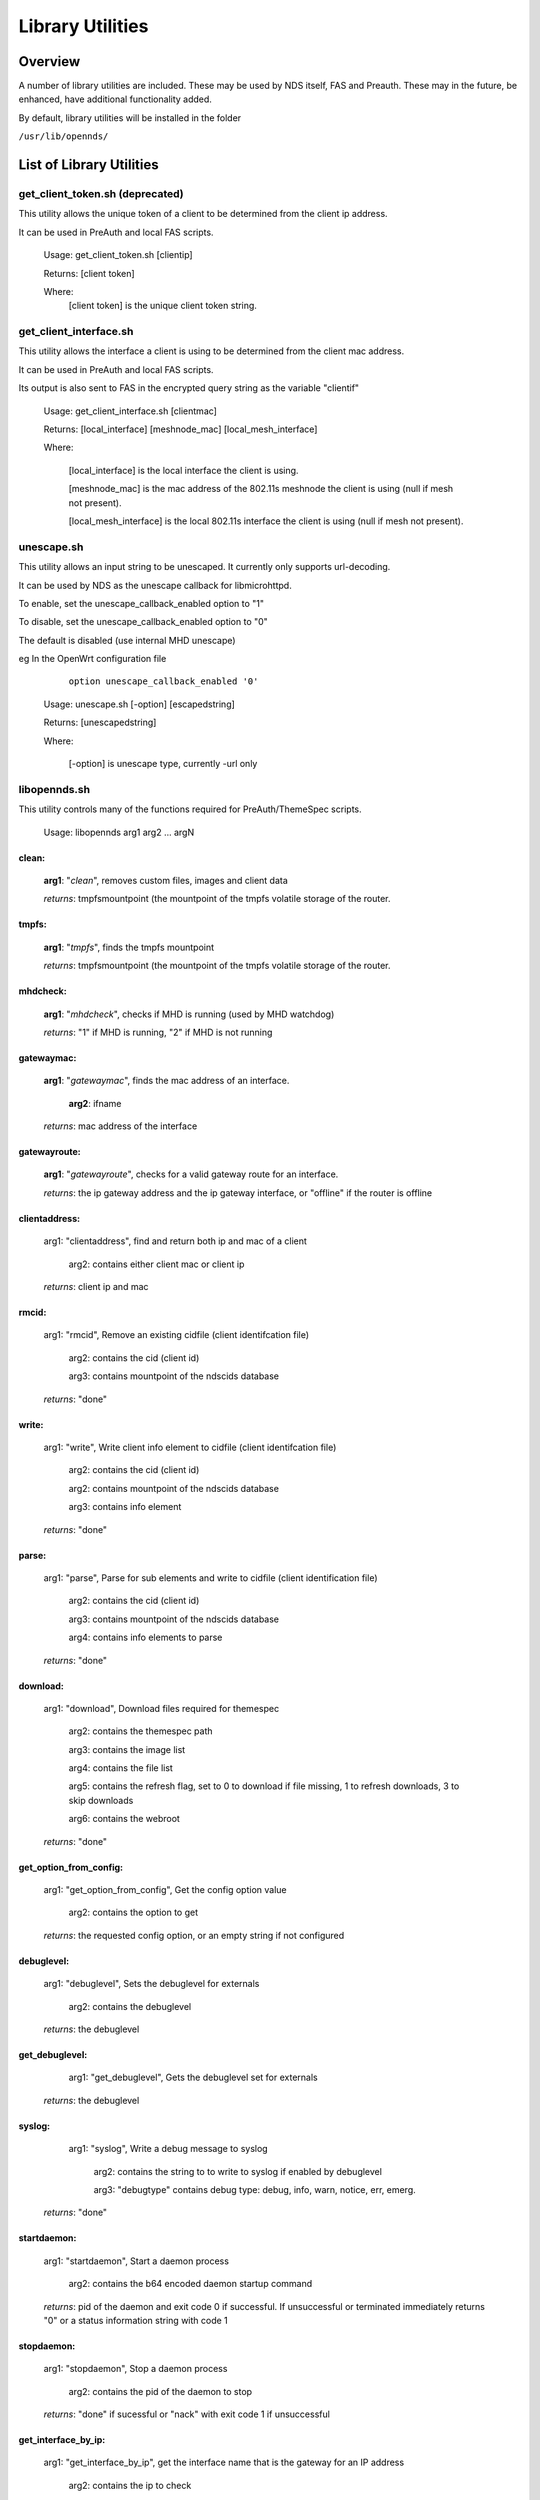 Library Utilities
=================

Overview
********

A number of library utilities are included. These may be used by NDS itself, FAS and Preauth. These may in the future, be enhanced, have additional functionality added.

By default, library utilities will be installed in the folder

``/usr/lib/opennds/``

List of Library Utilities
*************************

get_client_token.sh (deprecated)
################################
This utility allows the unique token of a client to be determined from the client ip address.

It can be used in PreAuth and local FAS scripts.

  Usage: get_client_token.sh [clientip]

  Returns: [client token]

  Where:
    [client token] is the unique client token string.

get_client_interface.sh
#######################
This utility allows the interface a client is using to be determined from the client mac address.

It can be used in PreAuth and local FAS scripts.

Its output is also sent to FAS in the encrypted query string as the variable "clientif"

  Usage: get_client_interface.sh [clientmac]

  Returns: [local_interface] [meshnode_mac] [local_mesh_interface]

  Where:

    [local_interface] is the local interface the client is using.

    [meshnode_mac] is the mac address of the 802.11s meshnode the client is using (null if mesh not present).

    [local_mesh_interface] is the local 802.11s interface the client is using (null if mesh not present).

unescape.sh
###########
This utility allows an input string to be unescaped. It currently only supports url-decoding.

It can be used by NDS as the unescape callback for libmicrohttpd.

To enable, set the unescape_callback_enabled option to "1"

To disable, set the unescape_callback_enabled option to "0"

The default is disabled (use internal MHD unescape)

eg In the OpenWrt configuration file

	``option unescape_callback_enabled '0'``

  Usage: unescape.sh [-option] [escapedstring]

  Returns: [unescapedstring]

  Where:

    [-option] is unescape type, currently -url only

libopennds.sh
#############
This utility controls many of the functions required for PreAuth/ThemeSpec scripts.

  Usage: libopennds arg1 arg2 ... argN

clean:
------
    **arg1**: "*clean*", removes custom files, images and client data

    *returns*: tmpfsmountpoint (the mountpoint of the tmpfs volatile storage of the router.

tmpfs:
------
    **arg1**: "*tmpfs*", finds the tmpfs mountpoint

    *returns*: tmpfsmountpoint (the mountpoint of the tmpfs volatile storage of the router.

mhdcheck:
---------
    **arg1**: "*mhdcheck*", checks if MHD is running (used by MHD watchdog)

    *returns*: "1" if MHD is running, "2" if MHD is not running

gatewaymac:
-----------
    **arg1**: "*gatewaymac*", finds the mac address of an interface.

        **arg2**: ifname

    *returns*: mac address of the interface

gatewayroute:
-------------
    **arg1**: "*gatewayroute*", checks for a valid gateway route for an interface.

    *returns*: the ip gateway address and the ip gateway interface, or "offline" if the router is offline

clientaddress:
--------------

    arg1: "clientaddress", find and return both ip and mac of a client

        arg2: contains either client mac or client ip

    *returns*: client ip and mac

rmcid:
------

    arg1: "rmcid", Remove an existing cidfile (client identifcation file)

        arg2: contains the cid (client id)

        arg3: contains mountpoint of the ndscids database

    *returns*: "done"

write:
------

    arg1: "write", Write client info element to cidfile (client identifcation file)

        arg2: contains the cid (client id)

        arg2: contains mountpoint of the ndscids database

        arg3: contains info element

    *returns*: "done"

parse:
------

    arg1: "parse", Parse for sub elements and write to cidfile (client identification file)

        arg2: contains the cid (client id)

        arg3: contains mountpoint of the ndscids database

        arg4: contains info elements to parse

    *returns*: "done"

download:
---------

    arg1: "download", Download files required for themespec

        arg2: contains the themespec path

        arg3: contains the image list

        arg4: contains the file list

        arg5: contains the refresh flag, set to 0 to download if file missing, 1 to refresh downloads, 3 to skip downloads

        arg6: contains the webroot

    *returns*: "done"

get_option_from_config:
-----------------------

    arg1: "get_option_from_config", Get the config option value

        arg2: contains the option to get

    *returns*: the requested config option, or an empty string if not configured

debuglevel:
-----------

    arg1: "debuglevel", Sets the debuglevel for externals

        arg2: contains the debuglevel

    *returns*: the debuglevel

get_debuglevel:
---------------

	arg1: "get_debuglevel", Gets the debuglevel set for externals

    *returns*: the debuglevel

syslog:
-------

	arg1: "syslog", Write a debug message to syslog

	    arg2: contains the string to to write to syslog if enabled by debuglevel

	    arg3: "debugtype" contains debug type: debug, info, warn, notice, err, emerg.

    *returns*: "done"

startdaemon:
------------

    arg1: "startdaemon", Start a daemon process

        arg2: contains the b64 encoded daemon startup command

    *returns*: pid of the daemon and exit code 0 if successful. If unsuccessful or terminated immediately returns "0" or a status information string with code 1

stopdaemon:
-----------

    arg1: "stopdaemon", Stop a daemon process

        arg2: contains the pid of the daemon to stop

    *returns*: "done" if sucessful or "nack" with exit code 1 if unsuccessful

get_interface_by_ip:
--------------------

    arg1: "get_interface_by_ip", get the interface name that is the gateway for an IP address

        arg2: contains the ip to check

    *returns*: Interface name with exit code 0, or exit code 1 if failed to get interface name

write_log:
----------

    arg1: "write_log", write a string to the openNDS log

        arg2: contains the string to log

    *returns*: "done"

dhcpcheck:
----------

    arg1: "dhcpcheck", Checks if an ip address was allocated by dhcp

        arg2: contains the ip to check

    *returns*: The mac address that was allocated to the ip address or null and exit code 1 if not allocated

?fas:
-----
    **arg1**: "*?fas=<b64string>*", generates ThemeSpec html using b64encoded data sent from openNDS

        **arg2**: urlencoded_useragent_string

        **arg3**: mode (1, 2 or 3) (this is the mode specified in option login_option in the config file.

        **arg4**: themespecpath (if mode = 3)


    *returns*: html for the specified ThemeSpec.
